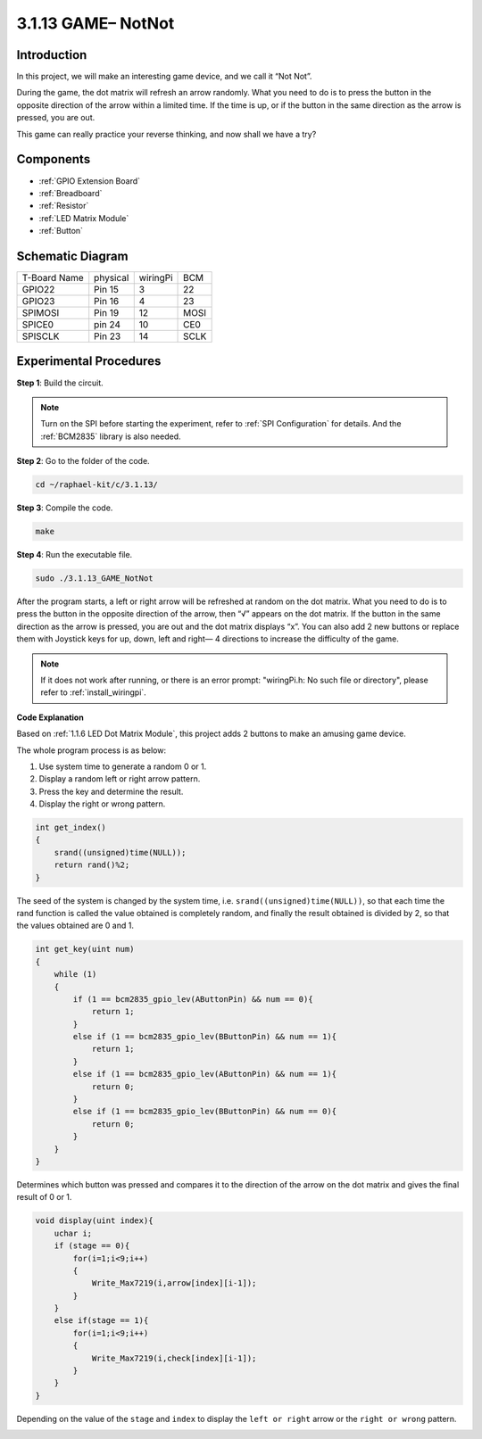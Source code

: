 3.1.13 GAME– NotNot
===========================

Introduction
-------------------

In this project, we will make an interesting game device, and we call it “Not Not”.

During the game, the dot matrix will refresh an arrow randomly. What you need to do is to press the button in the opposite direction of the arrow within a limited time. If the time is up, or if the button in the same direction as the arrow is pressed, you are out.

This game can really practice your reverse thinking, and now shall we have a try?

Components
----------------

.. image:: ../img/list_GAME_14_NotNot.png
    :align: center

* :ref:`GPIO Extension Board`
* :ref:`Breadboard`
* :ref:`Resistor`
* :ref:`LED Matrix Module`
* :ref:`Button`

Schematic Diagram
------------------------

============ ======== ======== ====
T-Board Name physical wiringPi BCM
GPIO22       Pin 15   3        22
GPIO23       Pin 16   4        23
SPIMOSI      Pin 19   12       MOSI
SPICE0       pin 24   10       CE0
SPISCLK      Pin 23   14       SCLK
============ ======== ======== ====

.. image:: ../img/Schematic_notnot.png
   :align: center

Experimental Procedures
---------------------------------

**Step 1**: Build the circuit.

.. image:: ../img/3.1.14game_notnot.png

.. note::

    Turn on the SPI before starting the experiment, refer to :ref:`SPI Configuration` for details.
    And the :ref:`BCM2835` library is also needed.

**Step 2**: Go to the folder of the code.

.. raw:: html

   <run></run>

.. code-block:: 

    cd ~/raphael-kit/c/3.1.13/

**Step 3**: Compile the code.

.. raw:: html

   <run></run>

.. code-block:: 

    make

**Step 4**: Run the executable file.

.. raw:: html

   <run></run>

.. code-block:: 

    sudo ./3.1.13_GAME_NotNot

After the program starts, a left or right arrow will be refreshed at 
random on the dot matrix. What you need to do is to press the button 
in the opposite direction of the arrow, then “√” appears on the dot matrix. If the button in the 
same direction as the arrow is pressed, you are out and the dot matrix 
displays “x”. You can also add 2 new buttons or replace them with 
Joystick keys for up, down, left and right— 4 directions to increase 
the difficulty of the game.

.. note::

    If it does not work after running, or there is an error prompt: \"wiringPi.h: No such file or directory\", please refer to :ref:`install_wiringpi`.

**Code Explanation**

Based on :ref:`1.1.6 LED Dot Matrix Module`, this project adds 2 buttons to make an amusing game device.

The whole program process is as below:

#. Use system time to generate a random 0 or 1.
#. Display a random left or right arrow pattern.
#. Press the key and determine the result.
#. Display the right or wrong pattern.

.. image:: ../img/3.1.14_notnot1.png

.. code-block:: c

    int get_index()
    {
        srand((unsigned)time(NULL));
        return rand()%2;
    }

The seed of the system is changed by the system time, i.e. ``srand((unsigned)time(NULL))``, so that each time the rand function is called the value obtained is completely random, and finally the result obtained is divided by 2, so that the values obtained are 0 and 1.


.. code-block:: c

    int get_key(uint num)
    {
        while (1)
        {
            if (1 == bcm2835_gpio_lev(AButtonPin) && num == 0){
                return 1;
            }
            else if (1 == bcm2835_gpio_lev(BButtonPin) && num == 1){
                return 1;
            }
            else if (1 == bcm2835_gpio_lev(AButtonPin) && num == 1){
                return 0;
            }
            else if (1 == bcm2835_gpio_lev(BButtonPin) && num == 0){
                return 0;
            }
        }
    }

Determines which button was pressed and compares it to the direction of the arrow on the dot matrix and gives the final result of 0 or 1.

.. image:: ../img/3.1.14_getkey.png

.. code-block:: c

    void display(uint index){
        uchar i;
        if (stage == 0){
            for(i=1;i<9;i++)
            {
                Write_Max7219(i,arrow[index][i-1]);
            }
        }
        else if(stage == 1){
            for(i=1;i<9;i++)
            {
                Write_Max7219(i,check[index][i-1]);
            }
        }
    }

Depending on the value of the ``stage`` and ``index`` to display the ``left or right`` arrow or the ``right or wrong`` pattern.

.. image:: ../img/3.1.14_display.png

